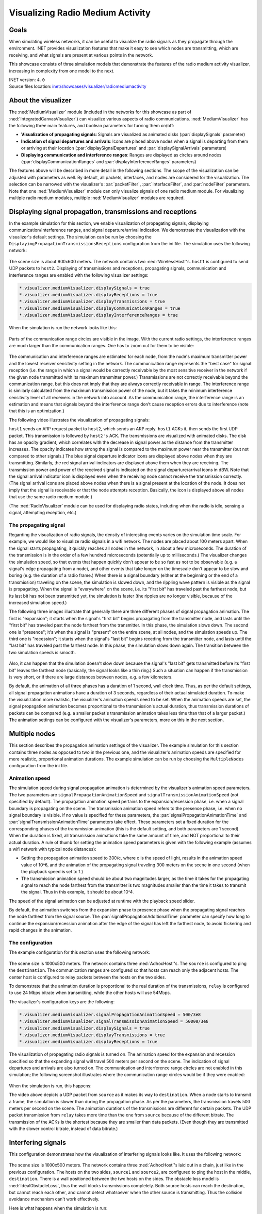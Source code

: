 Visualizing Radio Medium Activity
=================================

Goals
-----

When simulating wireless networks, it can be useful to visualize
the radio signals as they propagate through the environment. INET
provides visualization features that make it easy to see which nodes
are transmitting, which are receiving, and what signals are present at
various points in the network.

This showcase consists of three simulation models that demonstrate the
features of the radio medium activity visualizer, increasing in complexity
from one model to the next.

| INET version: ``4.0``
| Source files location: `inet/showcases/visualizer/radiomediumactivity <https://github.com/inet-framework/inet/tree/master/showcases/visualizer/radiomediumactivity>`__

About the visualizer
--------------------

The :ned:`MediumVisualizer` module (included in the networks for this
showcase as part of :ned:`IntegratedCanvasVisualizer`) can visualize various
aspects of radio communications. :ned:`MediumVisualizer` has the following
three main features, and boolean parameters for turning them on/off:

-  **Visualization of propagating signals**: Signals are visualized as
   animated disks (:par:`displaySignals` parameter)
-  **Indication of signal departures and arrivals**: Icons are placed
   above nodes when a signal is departing from them or arriving at their
   location (:par:`displaySignalDepartures` and :par:`displaySignalArrivals`
   parameters)
-  **Displaying communication and interference ranges**: Ranges are
   displayed as circles around nodes (:par:`displayCommunicationRanges` and
   :par:`displayInterferenceRanges` parameters)

The features above will be described in more detail in the following
sections. The scope of the visualization can be adjusted with parameters
as well. By default, all packets, interfaces, and nodes are considered
for the visualization. The selection can be narrowed with the
visualizer's :par:`packetFilter`, :par:`interfaceFilter`, and :par:`nodeFilter` parameters. Note that one
:ned:`MediumVisualizer` module can only visualize signals of one radio
medium module. For visualizing multiple radio medium modules, multiple
:ned:`MediumVisualizer` modules are required.

Displaying signal propagation, transmissions and receptions
-----------------------------------------------------------

In the example simulation for this section, we enable visualization of
propagating signals, displaying communication/interference ranges, and
signal departure/arrival indication. We demonstrate the visualization
with the visualizer's default settings. The simulation can be run by
choosing the ``DisplayingPropagationTransmissionsReceptions``
configuration from the ini file. The simulation uses the following
network:

.. figure:: media/simplenetwork.png
   :width: 70%

The scene size is about 900x600 meters. The network contains two
:ned:`WirelessHost`'s. ``host1`` is configured to send UDP packets to
``host2``. Displaying of transmissions and receptions, propagating
signals, communication and interference ranges are enabled with the
following visualizer settings:

.. code-block:: none

   *.visualizer.mediumVisualizer.displaySignals = true
   *.visualizer.mediumVisualizer.displayReceptions = true
   *.visualizer.mediumVisualizer.displayTransmissions = true
   *.visualizer.mediumVisualizer.displayCommunicationRanges = true
   *.visualizer.mediumVisualizer.displayInterferenceRanges = true

When the simulation is run the network looks like this:

.. figure:: media/simple.png
   :width: 90%

Parts of the communication range circles are visible in the image. With
the current radio settings, the interference ranges are much larger than
the communication ranges. One has to zoom out for them to be visible:

.. figure:: media/interferencerange.png
   :width: 90%

The communication and interference ranges are estimated for each node,
from the node's maximum transmitter power and the lowest receiver
sensitivity setting in the network. The communication range represents
the "best case" for signal reception (i.e. the range in which a signal
would be correctly receivable by the most sensitive receiver in the
network if the given node transmitted with its maximum transmitter
power.) Transmissions are not correctly receivable beyond the
communication range, but this does not imply that they are always
correctly receivable in range. The interference range is similarly
calculated from the maximum transmission power of the node, but it takes
the minimum interference sensitivity level of all receivers in the
network into account. As the communication range, the interference range
is an estimation and means that signals beyond the interference range
don't cause reception errors due to interference (note that this is an
optimization.)

The following video illustrates the visualization of propagating
signals:

.. video:: media/propagation9.mp4
   :width: 100%

``host1`` sends an ARP request packet to ``host2``, which sends an
ARP reply. ``host1`` ACKs it, then sends the first UDP packet. This transmission
is followed by ``host2's`` ACK. The transmissions are visualized with
animated disks. The disk has an opacity gradient, which correlates with
the decrease in signal power as the distance from the transmitter
increases. The opacity indicates how strong the signal is compared to
the maximum power near the transmitter (but not compared to other
signals.) The blue signal departure indicator icons are displayed above
nodes when they are transmitting. Similarly, the red signal arrival
indicators are displayed above them when they are receiving. The
transmission power and power of the received signal is indicated on the
signal departure/arrival icons in dBW. Note that the signal arrival
indicator icon is displayed even when the receiving node cannot receive
the transmission correctly. (The signal arrival icons are placed above
nodes when there is a signal present at the location of the node. It
does not imply that the signal is receivable or that the node attempts
reception. Basically, the icon is displayed above all nodes that use the
same radio medium module.)

(The :ned:`RadioVisualizer` module can be used for displaying radio states,
including when the radio is idle, sensing a signal, attempting
reception, etc.)

The propagating signal
~~~~~~~~~~~~~~~~~~~~~~

Regarding the visualization of radio signals, the density of interesting
events varies on the simulation time scale. For example, we would like
to visualize radio signals in a wifi network. The nodes are placed about
100 meters apart. When the signal starts propagating, it quickly reaches
all nodes in the network, in about a few microseconds. The duration of
the transmission is in the order of a few hundred microseconds
(potentially up to milliseconds.) The visualizer changes the simulation
speed, so that events that happen quickly don't appear to be so fast as
not to be observable (e.g. a signal's edge propagating from a node), and
other events that take longer on the timescale don't appear to be slow
and boring (e.g. the duration of a radio frame.) When there is a signal
boundary (either at the beginning or the end of a transmission)
traveling on the scene, the simulation is slowed down, and the
rippling wave pattern is visible as the signal is propagating. When the
signal is "everywhere" on the scene, i.e. its "first bit" has
traveled past the farthest node, but its last bit has not been
transmitted yet, the simulation is faster (the ripples are no longer
visible, because of the increased simulation speed.)

The following three images illustrate that generally there are three
different phases of signal propagation animation. The first is
"expansion"; it starts when the signal's "first bit" begins propagating
from the transmitter node, and lasts until the "first bit" has traveled
past the node farthest from the transmitter. In this phase, the
simulation slows down. The second one is "presence"; it's when the
signal is "present" on the entire scene, at all nodes, and the
simulation speeds up. The third one is "recession"; it starts when the
signal's "last bit" begins receding from the transmitter node, and lasts
until the "last bit" has traveled past the farthest node. In this
phase, the simulation slows down again. The transition between the two
simulation speeds is smooth.

.. figure:: media/phases.png
   :width: 100%

Also, it can happen that the simulation doesn't slow down because the
signal's "last bit" gets transmitted before its "first bit" leaves the
farthest node (basically, the signal looks like a thin ring.) Such a
situation can happen if the transmission is very short, or if there are
large distances between nodes, e.g. a few kilometers.

By default, the animation of all three phases has a duration of 1
second, wall clock time. Thus, as per the default settings, all signal
propagation animations have a duration of 3 seconds, regardless of their
actual simulated duration. To make the visualization more realistic, the
visualizer's animation speeds need to be set. When the animation speeds
are set, the signal propagation animation becomes proportional to the
transmission's actual duration, thus transmission durations of packets
can be compared (e.g. a smaller packet's transmission animation takes
less time than that of a larger packet.) The animation settings can be
configured with the visualizer's parameters, more on this in the next
section.

Multiple nodes
--------------

This section describes the propagation animation settings of the
visualizer. The example simulation for this section contains three nodes
as opposed to two in the previous one, and the visualizer's animation
speeds are specified for more realistic, proportional animation
durations. The example simulation can be run by choosing the
``MultipleNodes`` configuration from the ini file.

Animation speed
~~~~~~~~~~~~~~~

The simulation speed during signal propagation animation is determined
by the visualizer's animation speed parameters. The two parameters are
``signalPropagationAnimationSpeed`` and
``signalTransmissionAnimationSpeed`` (not specified by default). The
propagation animation speed pertains to the expansion/recession phase, i.e.
when a signal boundary is propagating on the scene. The
transmission animation speed refers to the presence phase, i.e. when no
signal boundary is visible. If no value is specified for these
parameters, the :par:`signalPropagationAnimationTime` and
:par:`signalTransmissionAnimationTime` parameters take effect. These
parameters set a fixed duration for the corresponding phases of the
transmission animation (this is the default setting, and both parameters
are 1 second). When the duration is fixed, all transmission animations
take the same amount of time, and NOT proportional to their actual
duration. A rule of thumb for setting the animation speed parameters is
given with the following example (assumes a wifi network with typical
node distances):

-  Setting the propagation animation speed to 300/c, where c is the
   speed of light, results in the animation speed value of 10^6, and the
   animation of the propagating signal traveling 300 meters on the
   scene in one second (when the playback speed is set to 1.)
-  The transmission animation speed should be about two magnitudes
   larger, as the time it takes for the propagating signal to reach the
   node farthest from the transmitter is two magnitudes smaller than the
   time it takes to transmit the signal. Thus in this example, it should
   be about 10^4.

The speed of the signal animation can be adjusted at runtime with the
playback speed slider.

By default, the animation switches from the expansion phase to presence
phase when the propagating signal reaches the node farthest from the
signal source. The :par:`signalPropagationAdditionalTime` parameter can
specify how long to continue the expansion/recession animation after the
edge of the signal has left the farthest node, to avoid flickering and
rapid changes in the animation.

The configuration
~~~~~~~~~~~~~~~~~

The example configuration for this section uses the following network:

.. figure:: media/multiplenodesnetwork.png
   :width: 80%

The scene size is 1000x500 meters. The network contains three
:ned:`AdhocHost`'s. The ``source`` is configured to ping the
``destination``. The communication ranges are configured so that hosts
can reach only the adjacent hosts. The center host is configured to
relay packets between the hosts on the two sides.

To demonstrate that the animation duration is proportional to the real
duration of the transmissions, ``relay`` is configured to use 24 Mbps
bitrate when transmitting, while the other hosts will use 54Mbps.

The visualizer's configuration keys are the following:

.. code-block:: none

   *.visualizer.mediumVisualizer.signalPropagationAnimationSpeed = 500/3e8
   *.visualizer.mediumVisualizer.signalTransmissionAnimationSpeed = 50000/3e8
   *.visualizer.mediumVisualizer.displaySignals = true
   *.visualizer.mediumVisualizer.displayTransmissions = true
   *.visualizer.mediumVisualizer.displayReceptions = true

The visualization of propagating radio signals is turned on. The
animation speed for the expansion and recession specified so that the
expanding signal will travel 500 meters per second on the scene.
The indication of signal departures and arrivals are also turned on. The
communication and interference range circles are not enabled in this
simulation; the following screenshot illustrates where the communication
range circles would be if they were enabled:

.. figure:: media/relay_ranges.png
   :width: 100%

When the simulation is run, this happens:

.. video:: media/MultipleNodes14.mp4
   :width: 100%

   <!--internal video recording, animation speed none, playback speed 1.00-->

The video above depicts a UDP packet from ``source`` as it makes its way
to ``destination``. When a node starts to transmit a frame, the
simulation is slower than during the propagation phase. As per the
parameters, the transmission travels 500 meters per second on the
scene. The animation durations of the transmissions are different
for certain packets. The UDP packet transmission from ``relay`` takes
more time than the one from ``source`` because of the different bitrate.
The transmission of the ACKs is the shortest because they are smaller than data
packets. (Even though they are transmitted with the slower
control bitrate, instead of data bitrate.)

Interfering signals
-------------------

This configuration demonstrates how the visualization of interfering
signals looks like. It uses the following network:

.. figure:: media/interferencenetwork.png
   :width: 100%

The scene size is 1000x500 meters. The network contains three
:ned:`AdhocHost`'s laid out in a chain, just like in the previous
configuration. The hosts on the two sides, ``source1`` and ``source2``,
are configured to ping the host in the middle, ``destination``. There is
a wall positioned between the two hosts on the sides. The obstacle loss
model is :ned:`IdealObstacleLoss`, thus the wall blocks transmissions
completely. Both source hosts can reach the destination, but cannot
reach each other, and cannot detect whatsoever when the other source is
transmitting. Thus the collision avoidance mechanism can't work
effectively.

Here is what happens when the simulation is run:

.. video:: media/interference.mp4
   :width: 100%

The two sources can't detect each other's transmissions, but they receive
the ACKs and ping replies of the destination. Receiving these transmissions
helps with collision avoidance, but the two sources often transmit simultaneously.
When they do, both signals are present at the destination concurrently,
visualized by the transmission disks overlapping. Since both sources are
in communication range with the destination, the simultaneous transmissions
result in collisions.

The simulation slows down whenever there is a signal boundary
propagating on the scene, even when there is also a signal with no
boundary present. Such is the case in the above video. ``source1``
starts transmitting, and the signal edge is propagating. When it reaches
the farthest node, ``source2``, the signal is present on the entire
scene, and the simulation speeds up. When ``source2`` starts
transmitting, the simulation slows down again, although
``source1``'s signal is still present on the entire scene.

Generally, several signals being present at a receiving node doesn't
necessarily cause a collision. One of the signals might not be strong
enough to garble the other transmission.

Sources: :download:`omnetpp.ini <../omnetpp.ini>`, :download:`RadioMediumActivityVisualizationShowcase.ned <../RadioMediumActivityVisualizationShowcase.ned>`

More information
----------------

For further information, refer to the :ned:`MediumVisualizer` NED
documentation.


Try It Yourself
---------------

If you already have INET and OMNeT++ installed, start the IDE by typing
``omnetpp``, import the INET project into the IDE, then navigate to the
``inet/showcases/visualizer/canvas/radiomediumactivity`` folder in the `Project Explorer`. There, you can view
and edit the showcase files, run simulations, and analyze results.

Otherwise, there is an easy way to install INET and OMNeT++ using `opp_env
<https://omnetpp.org/opp_env>`__, and run the simulation interactively.
Ensure that ``opp_env`` is installed on your system, then execute:

.. code-block:: bash

    $ opp_env run inet-4.5 --init -w inet-workspace --install --chdir \
       -c 'cd inet-4.5.*/showcases/visualizer/canvas/radiomediumactivity && inet'

This command creates an ``inet-workspace`` directory, installs the appropriate
versions of INET and OMNeT++ within it, and launches the ``inet`` command in the
showcase directory for interactive simulation.

Alternatively, for a more hands-on experience, you can first set up the
workspace and then open an interactive shell:

.. code-block:: bash

    $ opp_env install --init -w inet-workspace inet-4.5
    $ cd inet-workspace
    $ opp_env shell

Inside the shell, start the IDE by typing ``omnetpp``, import the INET project,
then start exploring.

Discussion
----------

Use `this <https://github.com/inet-framework/inet-showcases/issues/23>`__ page in the GitHub issue tracker for commenting on this
showcase.
